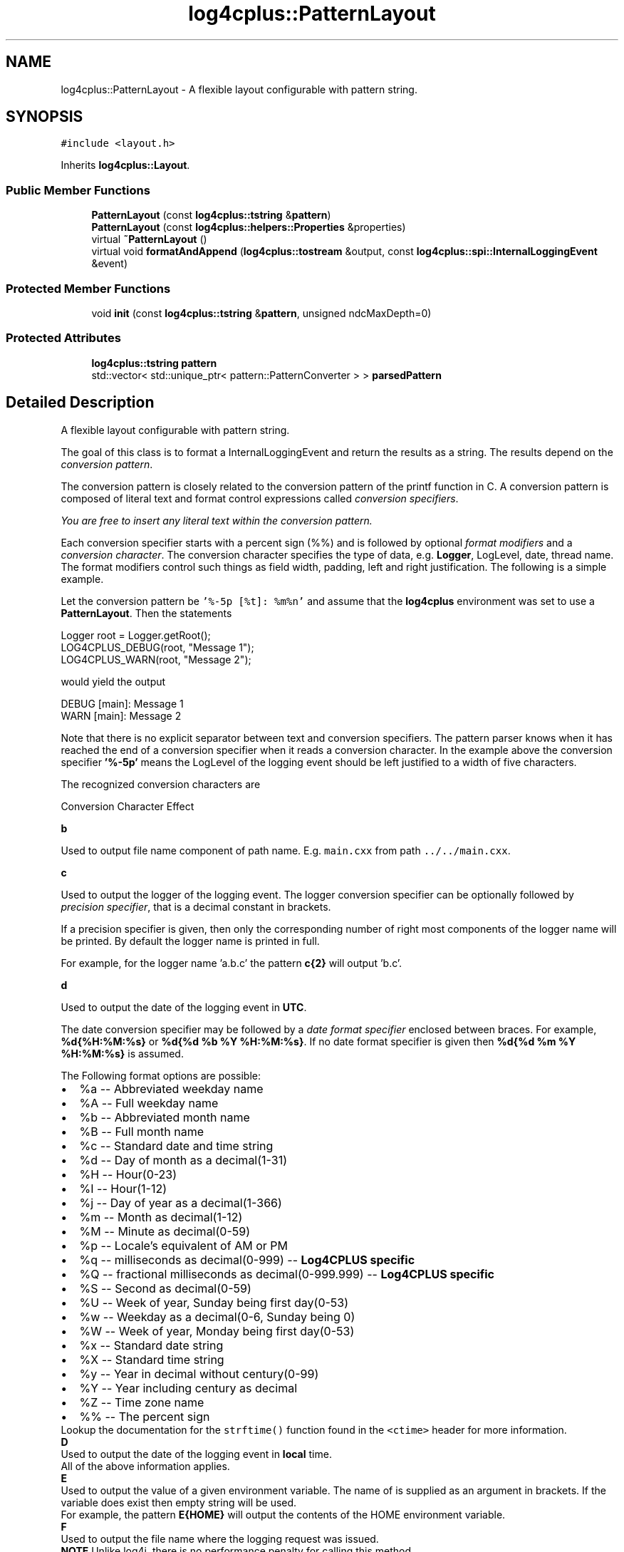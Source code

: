 .TH "log4cplus::PatternLayout" 3 "Fri Sep 20 2024" "Version 2.1.0" "log4cplus" \" -*- nroff -*-
.ad l
.nh
.SH NAME
log4cplus::PatternLayout \- A flexible layout configurable with pattern string\&.  

.SH SYNOPSIS
.br
.PP
.PP
\fC#include <layout\&.h>\fP
.PP
Inherits \fBlog4cplus::Layout\fP\&.
.SS "Public Member Functions"

.in +1c
.ti -1c
.RI "\fBPatternLayout\fP (const \fBlog4cplus::tstring\fP &\fBpattern\fP)"
.br
.ti -1c
.RI "\fBPatternLayout\fP (const \fBlog4cplus::helpers::Properties\fP &properties)"
.br
.ti -1c
.RI "virtual \fB~PatternLayout\fP ()"
.br
.ti -1c
.RI "virtual void \fBformatAndAppend\fP (\fBlog4cplus::tostream\fP &output, const \fBlog4cplus::spi::InternalLoggingEvent\fP &event)"
.br
.in -1c
.SS "Protected Member Functions"

.in +1c
.ti -1c
.RI "void \fBinit\fP (const \fBlog4cplus::tstring\fP &\fBpattern\fP, unsigned ndcMaxDepth=0)"
.br
.in -1c
.SS "Protected Attributes"

.in +1c
.ti -1c
.RI "\fBlog4cplus::tstring\fP \fBpattern\fP"
.br
.ti -1c
.RI "std::vector< std::unique_ptr< pattern::PatternConverter > > \fBparsedPattern\fP"
.br
.in -1c
.SH "Detailed Description"
.PP 
A flexible layout configurable with pattern string\&. 

The goal of this class is to format a InternalLoggingEvent and return the results as a string\&. The results depend on the \fIconversion pattern\fP\&.
.PP
The conversion pattern is closely related to the conversion pattern of the printf function in C\&. A conversion pattern is composed of literal text and format control expressions called \fIconversion specifiers\fP\&.
.PP
\fIYou are free to insert any literal text within the conversion pattern\&.\fP
.PP
Each conversion specifier starts with a percent sign (%%) and is followed by optional \fIformat modifiers\fP and a \fIconversion character\fP\&. The conversion character specifies the type of data, e\&.g\&. \fBLogger\fP, LogLevel, date, thread name\&. The format modifiers control such things as field width, padding, left and right justification\&. The following is a simple example\&.
.PP
Let the conversion pattern be \fC'%-5p [%t]: %m%n'\fP and assume that the \fBlog4cplus\fP environment was set to use a \fBPatternLayout\fP\&. Then the statements
.PP
.PP
.nf
Logger root = Logger\&.getRoot();
LOG4CPLUS_DEBUG(root, "Message 1");
LOG4CPLUS_WARN(root, "Message 2");
.fi
.PP
.PP
would yield the output
.PP
.PP
.nf
DEBUG [main]: Message 1
WARN  [main]: Message 2
.fi
.PP
.PP
Note that there is no explicit separator between text and conversion specifiers\&. The pattern parser knows when it has reached the end of a conversion specifier when it reads a conversion character\&. In the example above the conversion specifier \fB'%-5p'\fP means the LogLevel of the logging event should be left justified to a width of five characters\&.
.PP
The recognized conversion characters are
.PP
Conversion Character Effect 
.PP
\fBb\fP
.PP
Used to output file name component of path name\&. E\&.g\&. \fCmain\&.cxx\fP from path \fC\&.\&./\&.\&./main\&.cxx\fP\&. 
.PP
\fBc\fP
.PP
Used to output the logger of the logging event\&. The logger conversion specifier can be optionally followed by \fIprecision specifier\fP, that is a decimal constant in brackets\&.
.PP
If a precision specifier is given, then only the corresponding number of right most components of the logger name will be printed\&. By default the logger name is printed in full\&.
.PP
For example, for the logger name 'a\&.b\&.c' the pattern \fBc{2}\fP will output 'b\&.c'\&.
.PP
.PP
\fBd\fP
.PP
Used to output the date of the logging event in \fBUTC\fP\&.
.PP
The date conversion specifier may be followed by a \fIdate format specifier\fP enclosed between braces\&. For example, \fB%d{%H:%M:%s}\fP or \fB%d{%d %b %Y %H:%M:%s}\fP\&. If no date format specifier is given then \fB%d{%d %m %Y %H:%M:%s}\fP is assumed\&.
.PP
The Following format options are possible: 
.PD 0

.IP "\(bu" 2
%a -- Abbreviated weekday name 
.IP "\(bu" 2
%A -- Full weekday name 
.IP "\(bu" 2
%b -- Abbreviated month name 
.IP "\(bu" 2
%B -- Full month name 
.IP "\(bu" 2
%c -- Standard date and time string 
.IP "\(bu" 2
%d -- Day of month as a decimal(1-31) 
.IP "\(bu" 2
%H -- Hour(0-23) 
.IP "\(bu" 2
%I -- Hour(1-12) 
.IP "\(bu" 2
%j -- Day of year as a decimal(1-366) 
.IP "\(bu" 2
%m -- Month as decimal(1-12) 
.IP "\(bu" 2
%M -- Minute as decimal(0-59) 
.IP "\(bu" 2
%p -- Locale's equivalent of AM or PM 
.IP "\(bu" 2
%q -- milliseconds as decimal(0-999) -- \fBLog4CPLUS specific\fP 
.IP "\(bu" 2
%Q -- fractional milliseconds as decimal(0-999\&.999) -- \fBLog4CPLUS specific\fP 
.IP "\(bu" 2
%S -- Second as decimal(0-59) 
.IP "\(bu" 2
%U -- Week of year, Sunday being first day(0-53) 
.IP "\(bu" 2
%w -- Weekday as a decimal(0-6, Sunday being 0) 
.IP "\(bu" 2
%W -- Week of year, Monday being first day(0-53) 
.IP "\(bu" 2
%x -- Standard date string 
.IP "\(bu" 2
%X -- Standard time string 
.IP "\(bu" 2
%y -- Year in decimal without century(0-99) 
.IP "\(bu" 2
%Y -- Year including century as decimal 
.IP "\(bu" 2
%Z -- Time zone name 
.IP "\(bu" 2
%% -- The percent sign 
.PP
.PP
Lookup the documentation for the \fCstrftime()\fP function found in the \fC<ctime>\fP header for more information\&.  
.PP
\fBD\fP
.PP
Used to output the date of the logging event in \fBlocal\fP time\&.
.PP
All of the above information applies\&.  
.PP
\fBE\fP
.PP
Used to output the value of a given environment variable\&. The name of is supplied as an argument in brackets\&. If the variable does exist then empty string will be used\&.
.PP
For example, the pattern \fBE{HOME}\fP will output the contents of the HOME environment variable\&.  
.PP
\fBF\fP
.PP
Used to output the file name where the logging request was issued\&.
.PP
\fBNOTE\fP Unlike log4j, there is no performance penalty for calling this method\&. 
.PP
\fBh\fP
.PP
Used to output the hostname of this system (as returned by gethostname(2))\&.
.PP
\fBNOTE\fP The hostname is only retrieved once at initialization\&.
.PP
.PP
\fBH\fP
.PP
Used to output the fully-qualified domain name of this system (as returned by gethostbyname(2) for the hostname returned by gethostname(2))\&.
.PP
\fBNOTE\fP The hostname is only retrieved once at initialization\&.
.PP
.PP
\fBl\fP
.PP
Equivalent to using '%F:%L'
.PP
\fBNOTE:\fP Unlike log4j, there is no performance penalty for calling this method\&.
.PP
.PP
\fBL\fP
.PP
Used to output the line number from where the logging request was issued\&.
.PP
\fBNOTE:\fP Unlike log4j, there is no performance penalty for calling this method\&.
.PP
.PP
\fBm\fP Used to output the application supplied message associated with the logging event\&. 
.PP
\fBM\fP
.PP
Used to output function name using \fC\fBFUNCTION\fP\fP or similar macro\&.
.PP
\fBNOTE\fP The \fC\fBFUNCTION\fP\fP macro is not standard but it is common extension provided by all compilers (as of 2010)\&. In case it is missing or in case this feature is disabled using the \fCLOG4CPLUS_DISABLE_FUNCTION_MACRO\fP macro, M expands to an empty string\&. 
.PP
\fBn\fP
.PP
Outputs the platform dependent line separator character or characters\&. 
.PP
\fBp\fP Used to output the LogLevel of the logging event\&. 
.PP
\fBr\fP Used to output miliseconds since program start of the logging event\&. 
.PP
\fBt\fP
.PP
Used to output the thread ID of the thread that generated the logging event\&. (This is either \fCpthread_t\fP value returned by \fCpthread_self()\fP on POSIX platforms or thread ID returned by \fCGetCurrentThreadId()\fP on Windows\&.) 
.PP
\fBT\fP
.PP
Used to output alternative name of the thread that generated the logging event\&. 
.PP
\fBi\fP
.PP
Used to output the process ID of the process that generated the logging event\&. 
.PP
\fBx\fP
.PP
Used to output the \fBNDC\fP (nested diagnostic context) associated with the thread that generated the logging event\&.  
.PP
\fBX\fP
.PP
Used to output the \fBMDC\fP (mapped diagnostic context) associated with the thread that generated the logging event\&. It takes optional key parameter\&. Without the key paramter (%X), it outputs the whole \fBMDC\fP map\&. With the key (%X{key}), it outputs just the key's value\&.  
.PP
\fB'%%'\fP The sequence '%%' outputs a single percent sign\&.  
.PP
.PP
By default the relevant information is output as is\&. However, with the aid of format modifiers it is possible to change the minimum field width, the maximum field width and justification\&.
.PP
The optional format modifier is placed between the percent sign and the conversion character\&.
.PP
The first optional format modifier is the \fIleft justification flag\fP which is just the minus (-) character\&. Then comes the optional \fIminimum field width\fP modifier\&. This is a decimal constant that represents the minimum number of characters to output\&. If the data item requires fewer characters, it is padded on either the left or the right until the minimum width is reached\&. The default is to pad on the left (right justify) but you can specify right padding with the left justification flag\&. The padding character is space\&. If the data item is larger than the minimum field width, the field is expanded to accommodate the data\&. The value is never truncated\&.
.PP
This behavior can be changed using the \fImaximum field width\fP modifier which is designated by a period followed by a decimal constant\&. If the data item is longer than the maximum field, then the extra characters are removed from the \fIbeginning\fP of the data item and not from the end\&. For example, it the maximum field width is eight and the data item is ten characters long, then the first two characters of the data item are dropped\&. This behavior deviates from the printf function in C where truncation is done from the end\&.
.PP
Below are various format modifier examples for the logger conversion specifier\&.
.PP
Format modifier left justify minimum width maximum width comment 
.PP
%20c false 20 none
.PP
Left pad with spaces if the logger name is less than 20 characters long\&. 
.PP
%-20c true 20 none Right pad with spaces if the logger name is less than 20 characters long\&. 
.PP
%\&.30c NA none 30
.PP
Truncate from the beginning if the logger name is longer than 30 characters\&. 
.PP
%20\&.30c false 20 30
.PP
Left pad with spaces if the logger name is shorter than 20 characters\&. However, if logger name is longer than 30 characters, then truncate from the beginning\&. 
.PP
%-20\&.30c true 20 30
.PP
Right pad with spaces if the logger name is shorter than 20 characters\&. However, if logger name is longer than 30 characters, then truncate from the beginning\&. 
.PP
.PP
Below are some examples of conversion patterns\&.
.PP
.IP "\fB\fB'%r [%t] %-5p %c %x - %m%n'\fP \fP" 1c
This is essentially the TTCC layout\&.
.PP
.IP "\fB\fB'%-6r [%15\&.15t] %-5p %30\&.30c %x - %m%n'\fP \fP" 1c
Similar to the TTCC layout except that the relative time is right padded if less than 6 digits, thread name is right padded if less than 15 characters and truncated if longer and the logger name is left padded if shorter than 30 characters and truncated if longer\&.
.PP
.PP
.PP
The above text is largely inspired from Peter A\&. Darnell and Philip E\&. Margolis' highly recommended book 'C -- a Software
Engineering Approach', ISBN 0-387-97389-3\&.
.PP
.SS "Properties"
.PP
.IP "\fB\fCNDCMaxDepth\fP \fP" 1c
This property limits how many deepest \fBNDC\fP components will be printed by \fB%x\fP specifier\&.
.PP
.IP "\fB\fCConversionPattern\fP \fP" 1c
This property specifies conversion pattern\&. 
.PP

.PP
Definition at line \fB616\fP of file \fBlayout\&.h\fP\&.
.SH "Constructor & Destructor Documentation"
.PP 
.SS "log4cplus::PatternLayout::PatternLayout (const \fBlog4cplus::tstring\fP & pattern)"

.SS "log4cplus::PatternLayout::PatternLayout (const \fBlog4cplus::helpers::Properties\fP & properties)"

.SS "virtual log4cplus::PatternLayout::~PatternLayout ()\fC [virtual]\fP"

.SH "Member Function Documentation"
.PP 
.SS "virtual void log4cplus::PatternLayout::formatAndAppend (\fBlog4cplus::tostream\fP & output, const \fBlog4cplus::spi::InternalLoggingEvent\fP & event)\fC [virtual]\fP"

.PP
Implements \fBlog4cplus::Layout\fP\&.
.SS "void log4cplus::PatternLayout::init (const \fBlog4cplus::tstring\fP & pattern, unsigned ndcMaxDepth = \fC0\fP)\fC [protected]\fP"

.SH "Member Data Documentation"
.PP 
.SS "std::vector<std::unique_ptr<pattern::PatternConverter> > log4cplus::PatternLayout::parsedPattern\fC [protected]\fP"

.PP
Definition at line \fB633\fP of file \fBlayout\&.h\fP\&.
.SS "\fBlog4cplus::tstring\fP log4cplus::PatternLayout::pattern\fC [protected]\fP"

.PP
Definition at line \fB632\fP of file \fBlayout\&.h\fP\&.

.SH "Author"
.PP 
Generated automatically by Doxygen for log4cplus from the source code\&.
